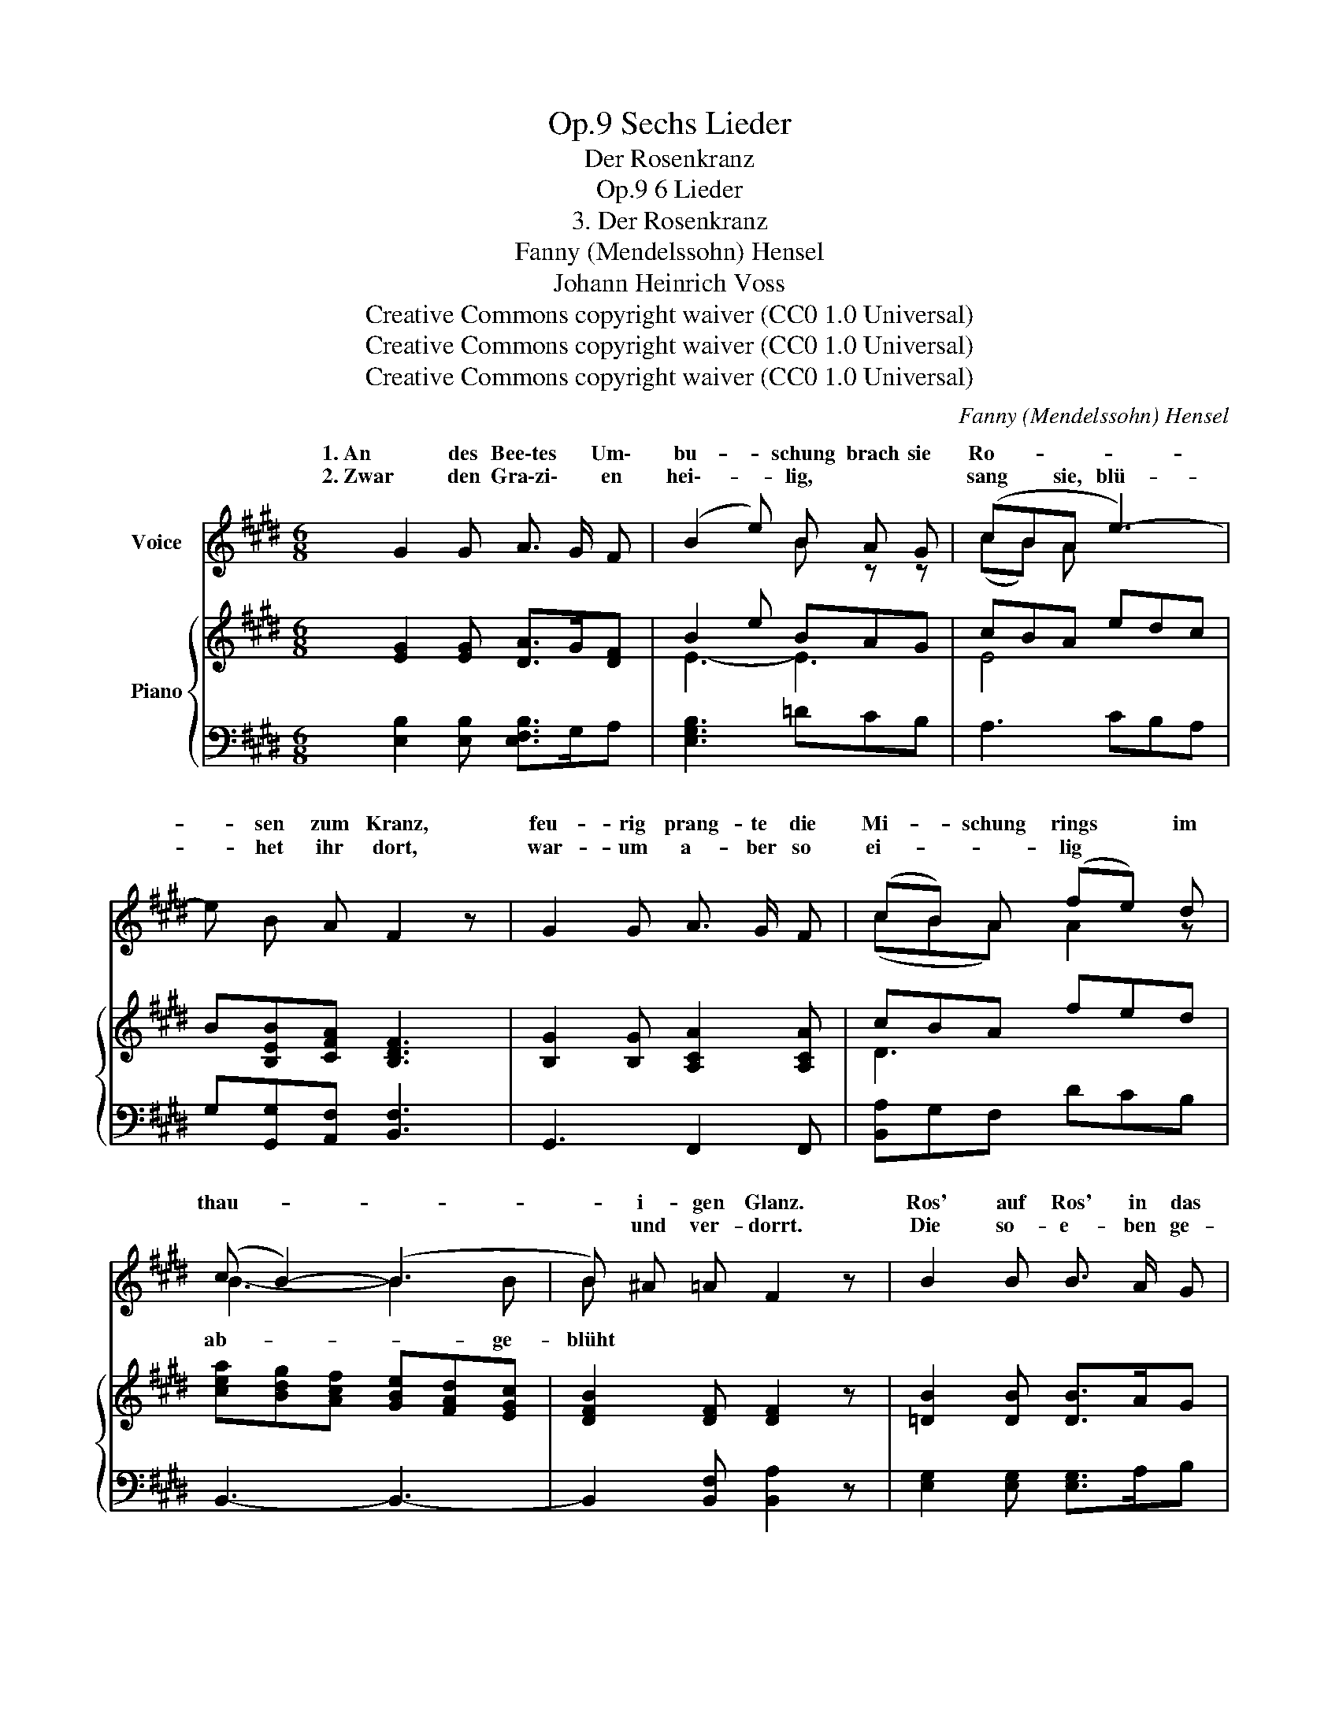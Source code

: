 X:1
T:Sechs Lieder, Op.9
T:Der Rosenkranz
T:6 Lieder, Op.9
T:3. Der Rosenkranz
T:Fanny (Mendelssohn) Hensel
T:Johann Heinrich Voss
T:Creative Commons copyright waiver (CC0 1.0 Universal)
T:Creative Commons copyright waiver (CC0 1.0 Universal)
T:Creative Commons copyright waiver (CC0 1.0 Universal)
C:Fanny (Mendelssohn) Hensel
Z:Johann Heinrich Voss
Z:Creative Commons copyright waiver (CC0 1.0 Universal)
%%score ( 1 2 ) { ( 3 5 ) | ( 4 6 ) }
L:1/8
M:6/8
K:E
V:1 treble nm="Voice"
V:2 treble 
V:3 treble nm="Piano"
V:5 treble 
V:4 bass 
V:6 bass 
V:1
 G2 G A3/2 G/ F | (B2 e) B A G | (cBA e3-) | e B A F2 z | G2 G A3/2 G/ F | (cB) A (fe) d | %6
w: 1. An des Bee\-tes * Um\-|bu- * schung brach sie|Ro- * * *|* sen zum Kranz,|feu- rig prang- te die|Mi- * schung  rings * im|
w: 2. Zwar den Gra\-zi\- * en|hei\-- * lig, * *|sang * sie, blü-|* het ihr dort,|war- um a- ber so|ei- * * lig * *|
 (c B2-) (B3 | B) ^A =A F2 z | B2 B B3/2 A/ G | e2 c A2 z | B2 B B3/2 A/ G | e2 c A2 z | z6 | z6 :| %14
w: thau- * *|* i- gen Glanz.|Ros' auf Ros' in das|Körb- chen sank,|pur- pur- roth und wie|Sil\-- ber blank.|||
w: |* und ver- dorrt.|Die so- e- ben ge-|öff- net stehn,|wer- den bald in dem|Win- de wehn.|||
 G2 G A3/2 G/ F | (B2 e) B2 z | (cB) A e3- | e B A F2 z | G2 G A3/2 G/ F | (dc) ^B (fe) d | %20
w: 3. Du roth- strei- fi- ges|Knöpf\- * chen,|zit\- * ternd schaust|_ du dein Grab,|und ein per- len- des|Tröpf- * chen hängt * als|
w: ||||||
 (e c2-) c3- | c G F E2 z | B2 B B3/2 A/ G | e2 c A2 z | B2 B B3/2 A/ G | e2 c A2 z | z6 | z6 | %28
w: Thrä- * *|* ne her\- ab.|Bleib, du sollst in dem|Son- nen- schein|dich des flüch- ti- gen|Le- bens freun.|||
w: ||||||||
 G2 G A3/2 G/ F | (B2 e) B A G | (cBA e3-) | e B A F3 | G2 G A3/2 G/ F | (cB) A (fe) d | %34
w: 4. Mit tief- sin- ni- ~ger|Säum- * niss flocht das|Mäd- * * *|* chen den Kranz,|in der Lau- be Ge\-|heim\- * niss Lieb' * und|
w: ||||||
 (c B2-) (B3 | B) ^A =A F2 z | B z B B3/2 A/ G | e2 c A2 z | B2 B B3/2 A/ G | (f6 | %40
w: Zärt- * *|* lich- keit ganz.|Als auf's Haupt sie das|Kränz- chen nahm,|wohl mir Se- li- gen,|wohl|
w: ||||||
 (a)f) d (cB) A | G2 z z2 z | z6 |] %43
w: _ _ mir, dass * ich|kam.||
w: |||
V:2
 x6 | x3 B z z | (cB) A x3 | x6 | x6 | (cBA) A2 z | B3- B2 B | B x5 | x6 | x6 | x6 | x6 | x6 | %13
w: |||||||||||||
w: ||||||ab- * ge-|blüht||||||
 x6 :| x6 | x6 | x6 | x6 | x6 | x6 | x6 | x6 | x6 | x6 | x6 | x6 | x6 | x6 | x6 | x6 | x6 | x6 | %32
w: |||||||||||||||||||
w: |||||||||||||||||||
 x6 | x6 | x6 | x6 | x6 | x6 | x6 | x6 | x6 | x6 | x6 |] %43
w: |||||||||||
w: |||||||||||
V:3
 [EG]2 [EG] [DA]>G[DF] | B2 e BAG | cBA edc | B[B,EB][CFA] [B,DF]3 | [B,G]2 [B,G] [A,CA]2 [A,CA] | %5
 cBA fed | [cea][Bdg][Acf] [GBe][FAd][EGc] | [DFB]2 [DF] [DF]2 z | [=DB]2 [DB] [DB]>AG | %9
 [CA]3 [^DA]2 z | [G,=DG]2 [G,DG] [G,DG]>[A,A][B,DB] | [CA]3 [^DA]2 [A,F] | [G,E]2 [A,C] E2 x | %13
 E6 :| [EG]2 [EG] [DA]>GF | [EB]2 e BAG | cBA edc | [EB][B,EB][CFA] [DF]2 z | %18
 [B,G]2 [B,G] [A,CA]2 [A,CA] | [^B,FA]2 G [DA]EF | [EG]^E[Fc] [EG][FA][=E^A] | %21
 [EG]2 [^B,D] [CE]2 z | [=DE]2 [DE] [DE]2 [DE] | [CA]3 [^DA]2 z | %24
 [G,=DG]2 [G,DG] [G,DG]>[A,A][B,DB] | [CA]3 [^DA]2 [A,F] | [G,E]2 [A,C] [G,B,E]2 [F,A,] | [G,E]6 | %28
 [EG]2 [EG] [DA]>GF | [EB]2 e BAG | cBA edc | B[B,EB][CFA] [DF]3 | [^B,G]2 [B,G] [CA]2 [CA] | %33
 [Dc]BA fed | [cea][Bdg][Acf] [GBe][FAd][EAe] | [DAf]2 [DF] [DF]2 z | %36
 [G,=DG]2 [G,DG] [G,D-G]>[A,DA][B,DB] | [CA]3 [B,^D]2 z | [Ee]2 [Ee] [Ee]2 [Ee] | %39
 [cea][Bdg][Acf] [GBe][FAd][EGc] | [DFB]6 | [EB]2 [A,C] [G,B,E]2 x | z6 |] %43
V:4
 [E,B,]2 [E,B,] [E,F,B,]>G,A, | [E,G,B,]3 =DCB, | A,3 CB,A, | G,[G,,G,][A,,F,] [B,,F,]3 | %4
 G,,3 F,,2 F,, | [B,,A,]G,F, DCB, | B,,3- B,,3- | B,,2 [B,,F,] [B,,A,]2 z | %8
 [E,G,]2 [E,G,] [E,G,]>A,B, | [E,A,]3 [E,F,B,]2 z | [E,,E,]2 [E,,E,] [E,,E,]>F,[E,G,] | %11
 [A,,A,]3 [B,,-F,]2 [B,,D,] | x3 [G,B,]2 [F,A,] | [E,G,]6 :| [E,B,]2 [E,B,] [E,F,B,]>G,A, | %15
 [E,G,B,]3 =DCB, | A,3 CB,A, | G,G,,A,, B,,2 z | G,,2 G,, F,,2 F,, | G,,3 ^B,3 | CB,A, G,F,^^F, | %21
 G,2 [G,,G,] [C,G,]2 z | [E,G,]2 [E,G,] [E,G,]>A,[E,B,] | [E,A,]3 [E,F,]2 z | %24
 [E,,E,]2 [E,,E,] [E,,E,]>F,[E,G,] | [A,,A,]3 [B,,-F,]2 [B,,D,] | [E,,E,]3 z2 B,, | E,6 | %28
 [E,B,]2 [E,B,] [E,F,B,]>G,A, | [E,G,B,]3 =DCB, | A,3 CB,A, | G,G,,A,, B,,3 | %32
 [G,,G,]2 [G,,G,] [F,,F,]2 [F,,F,] | A,G,F, DCB, | [B,,B,]6- | [B,,B,]2 [B,,F,] [B,,A,]2 z | %36
 [E,,E,]2 [E,,E,] [E,,E,]>F,[E,G,] | [E,A,]3 [E,F,]2 z | [E,G,=D]2 [E,G,D] [E,G,D]>A,[E,B,D] | %39
 [A,,A,]6 | [B,,B,]6 | [E,,E,]3- [E,,E,]2 [F,A,] | [E,G,E]6 |] %43
V:5
 x6 | E3- E3 | E4 x2 | x6 | x6 | D3 x3 | x6 | x6 | x6 | x6 | x6 | x6 | x6 | x6 :| x6 | x6 | %16
 x3 E3- | x6 | x6 | x6 | x6 | x6 | x6 | x6 | x6 | x6 | x6 | x6 | x6 | x6 | E3- E3 | x6 | x6 | x6 | %34
 x6 | x6 | x6 | x6 | x6 | x6 | x6 | x6 | x6 |] %43
V:6
 x6 | x6 | x6 | x6 | x6 | x6 | x6 | x6 | x6 | x6 | x6 | x6 | [E,,E,]3- [E,,E,]2 B,, | E,,6 :| x6 | %15
 x6 | x6 | x6 | x6 | x6 | x6 | x6 | x6 | x6 | x6 | x6 | x6 | E,,6 | x6 | x6 | x6 | x6 | x6 | %33
 B,,3 x3 | x6 | x6 | x6 | x6 | x6 | x6 | x6 | x5 B,, | E,,6 |] %43

